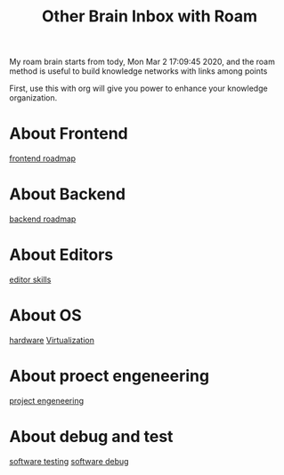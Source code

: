 #+TITLE: Other Brain Inbox with Roam

My roam brain starts from tody, Mon Mar  2 17:09:45 2020, and the roam method is
useful to build knowledge networks with links among points

First, use this with org will give you power to enhance your knowledge
organization.


* About Frontend
[[file:2020-03-02-frontend_roadmap.org][frontend roadmap]]

* About Backend
[[file:2020-03-02-backend_roadmap.org][backend roadmap]]

* About Editors
[[file:20200303205837_editor_skills.org][editor skills]]

* About OS
[[file:2020-03-03-hardware.org][hardware]]
[[file:20200303210029_virtualization.org][Virtualization]]

* About proect engeneering
[[file:20200303210149_project_engeneering.org][project engeneering]]

* About debug and test
[[file:2020-03-03-software_testing.org][software testing]]
[[file:2020-03-03-software_debug.org][software debug]]
